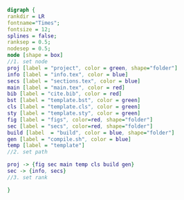 #+NAME: dot:texTemplate
#+HEADER: :cache yes :tangle yes :exports none
#+HEADER: :results output graphics
#+BEGIN_SRC dot :file ./texTemplate.svg
  digraph {
  rankdir = LR
  fontname="Times";
  fontsize = 12;
  splines = false;
  ranksep = 0.5;
  nodesep = 0.5;
  node [shape = box]
  //1. set node
  proj [label = "project", color = green, shape="folder"]
  info [label = "info.tex", color = blue]
  secs [label = "sections.tex", color = blue]
  main [label = "main.tex", color = red]
  bib [label = "cite.bib", color = red]
  bst [label = "template.bst", color = green]
  cls [label = "template.cls", color = green]
  sty [label = "template.sty", color = green]
  fig [label = "figs", color=red, shape="folder"]
  sec [label = "secs", color=red, shape="folder"]
  build [label  = "build", color = blue, shape="folder"]
  gen [label = "compile.sh", color = blue]
  temp [label = "template"]
  //2. set path

  proj -> {fig sec main temp cls build gen}
  sec -> {info, secs}
  //3. set rank

  }
#+END_SRC
#+CAPTION: Table/figure name Out put of above code
#+NAME: fig:texTemplate
#+RESULTS[19499ea94c719eb1e68f39c98ba2e2c285f24a11]: dot:texTemplate
[[file:./texTemplate.svg]]
